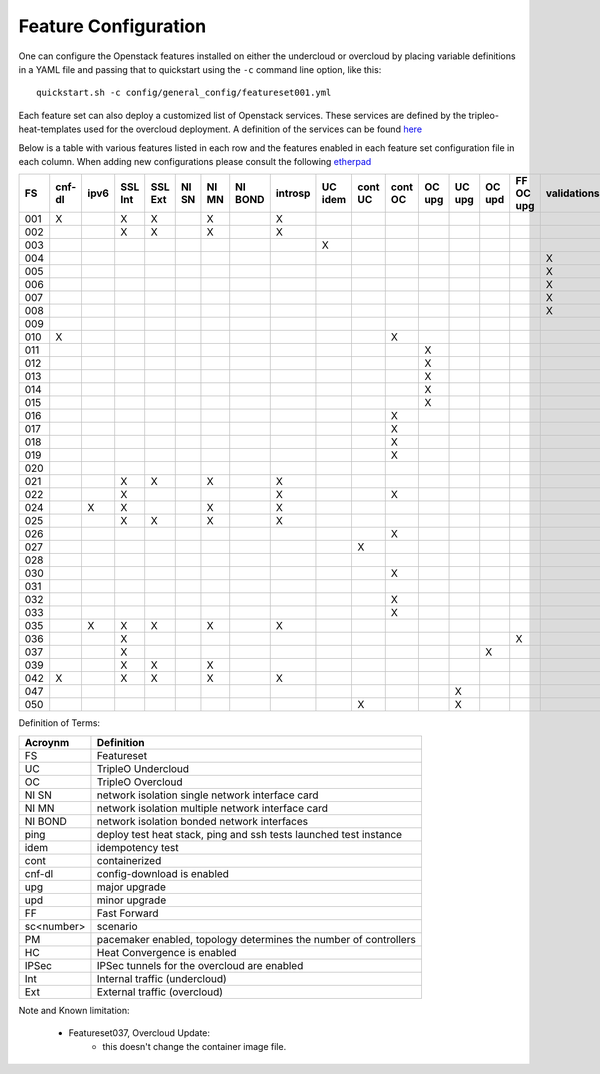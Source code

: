 .. _feature-configuration:

Feature Configuration
=====================

One can configure the Openstack features installed on either the undercloud
or overcloud by placing variable definitions in a YAML file and passing that
to quickstart using the ``-c`` command line option, like this::

    quickstart.sh -c config/general_config/featureset001.yml

Each feature set can also deploy a customized list of Openstack services. These
services are defined by the tripleo-heat-templates used for the overcloud deployment.
A definition of the services can be found
`here <https://github.com/openstack/tripleo-heat-templates/blob/master/README.rst#service-testing-matrix>`_

Below is a table with various features listed in each row and the features enabled
in each feature set configuration file in each column. When adding new configurations
please consult the following `etherpad <https://etherpad.openstack.org/p/quickstart-featuresets>`_

+-----+--------+------+---------+---------+-------+-------+---------+---------+---------+---------+---------+----------+---------+---------+-----------+-------------+------+---------+-------+-------+-------+-------+-------+-------+-------+-------+-------+--------+------+----+----+-------+
|  FS | cnf-dl | ipv6 | SSL Int | SSL Ext | NI SN | NI MN | NI BOND | introsp | UC idem | cont UC | cont OC |  OC upg  |  UC upg |  OC upd | FF OC upg | validations | ping | tempest | sc000 | sc001 | sc002 | sc003 | sc004 | sc005 | sc006 | sc007 | sc008 |nonha   | ceph | PM | HC | IPSec |
+=====+========+======+=========+=========+=======+=======+=========+=========+=========+=========+=========+==========+=========+=========+===========+=============+======+=========+=======+=======+=======+=======+=======+=======+=======+=======+=======+========+======+====+====+=======+
| 001 |   X    |      | X       | X       |       | X     |         | X       |         |         |         |          |         |         |           |             |      | X       |       |       |       |       |       |       |       |       |       |        |      |    |    |       |
+-----+--------+------+---------+---------+-------+-------+---------+---------+---------+---------+---------+----------+---------+---------+-----------+-------------+------+---------+-------+-------+-------+-------+-------+-------+-------+-------+-------+--------+------+----+----+-------+
| 002 |        |      | X       | X       |       | X     |         | X       |         |         |         |          |         |         |           |             | X    |         |       |       |       |       |       |       |       |       |       |        |      |    |    |       |
+-----+--------+------+---------+---------+-------+-------+---------+---------+---------+---------+---------+----------+---------+---------+-----------+-------------+------+---------+-------+-------+-------+-------+-------+-------+-------+-------+-------+--------+------+----+----+-------+
| 003 |        |      |         |         |       |       |         |         | X       |         |         |          |         |         |           |             |      |         |       |       |       |       |       |       |       |       |       |        |      |    |    |       |
+-----+--------+------+---------+---------+-------+-------+---------+---------+---------+---------+---------+----------+---------+---------+-----------+-------------+------+---------+-------+-------+-------+-------+-------+-------+-------+-------+-------+--------+------+----+----+-------+
| 004 |        |      |         |         |       |       |         |         |         |         |         |          |         |         |           | X           |      |         |       |       |       |       |       |       |       |       |       | X      |      |    |    |       |
+-----+--------+------+---------+---------+-------+-------+---------+---------+---------+---------+---------+----------+---------+---------+-----------+-------------+------+---------+-------+-------+-------+-------+-------+-------+-------+-------+-------+--------+------+----+----+-------+
| 005 |        |      |         |         |       |       |         |         |         |         |         |          |         |         |           | X           | X    |         |       | X     |       |       |       |       |       |       |       |        |      | X  |    |       |
+-----+--------+------+---------+---------+-------+-------+---------+---------+---------+---------+---------+----------+---------+---------+-----------+-------------+------+---------+-------+-------+-------+-------+-------+-------+-------+-------+-------+--------+------+----+----+-------+
| 006 |        |      |         |         |       |       |         |         |         |         |         |          |         |         |           | X           |      | X       |       |       | X     |       |       |       |       |       |       |        |      | X  |    |       |
+-----+--------+------+---------+---------+-------+-------+---------+---------+---------+---------+---------+----------+---------+---------+-----------+-------------+------+---------+-------+-------+-------+-------+-------+-------+-------+-------+-------+--------+------+----+----+-------+
| 007 |        |      |         |         |       |       |         |         |         |         |         |          |         |         |           | X           |      | X       |       |       |       | X     |       |       |       |       |       |        |      | X  |    |       |
+-----+--------+------+---------+---------+-------+-------+---------+---------+---------+---------+---------+----------+---------+---------+-----------+-------------+------+---------+-------+-------+-------+-------+-------+-------+-------+-------+-------+--------+------+----+----+-------+
| 008 |        |      |         |         |       |       |         |         |         |         |         |          |         |         |           | X           |      | X       |       |       |       |       | X     |       |       |       |       |        |      | X  |    |       |
+-----+--------+------+---------+---------+-------+-------+---------+---------+---------+---------+---------+----------+---------+---------+-----------+-------------+------+---------+-------+-------+-------+-------+-------+-------+-------+-------+-------+--------+------+----+----+-------+
| 009 |        |      |         |         |       |       |         |         |         |         |         |          |         |         |           |             | X    |         |       |       |       |       |       | X     |       |       |       |        |      | X  |    |       |
+-----+--------+------+---------+---------+-------+-------+---------+---------+---------+---------+---------+----------+---------+---------+-----------+-------------+------+---------+-------+-------+-------+-------+-------+-------+-------+-------+-------+--------+------+----+----+-------+
| 010 |   X    |      |         |         |       |       |         |         |         |         | X       |          |         |         |           |             |      | X       |       |       |       |       |       |       |       |       |       | X      |      |    |    |       |
+-----+--------+------+---------+---------+-------+-------+---------+---------+---------+---------+---------+----------+---------+---------+-----------+-------------+------+---------+-------+-------+-------+-------+-------+-------+-------+-------+-------+--------+------+----+----+-------+
| 011 |        |      |         |         |       |       |         |         |         |         |         | X        |         |         |           |             | X    |         |       |       |       |       |       |       |       |       |       | X      |      |    |    |       |
+-----+--------+------+---------+---------+-------+-------+---------+---------+---------+---------+---------+----------+---------+---------+-----------+-------------+------+---------+-------+-------+-------+-------+-------+-------+-------+-------+-------+--------+------+----+----+-------+
| 012 |        |      |         |         |       |       |         |         |         |         |         | X        |         |         |           |             | X    |         |       | X     |       |       |       |       |       |       |       | X      |      | X  |    |       |
+-----+--------+------+---------+---------+-------+-------+---------+---------+---------+---------+---------+----------+---------+---------+-----------+-------------+------+---------+-------+-------+-------+-------+-------+-------+-------+-------+-------+--------+------+----+----+-------+
| 013 |        |      |         |         |       |       |         |         |         |         |         | X        |         |         |           |             | X    |         |       |       | X     |       |       |       |       |       |       | X      |      | X  |    |       |
+-----+--------+------+---------+---------+-------+-------+---------+---------+---------+---------+---------+----------+---------+---------+-----------+-------------+------+---------+-------+-------+-------+-------+-------+-------+-------+-------+-------+--------+------+----+----+-------+
| 014 |        |      |         |         |       |       |         |         |         |         |         | X        |         |         |           |             | X    |         |       |       |       | X     |       |       |       |       |       | X      |      | X  |    |       |
+-----+--------+------+---------+---------+-------+-------+---------+---------+---------+---------+---------+----------+---------+---------+-----------+-------------+------+---------+-------+-------+-------+-------+-------+-------+-------+-------+-------+--------+------+----+----+-------+
| 015 |        |      |         |         |       |       |         |         |         |         |         | X        |         |         |           |             | X    |         |       |       |       |       | X     |       |       |       |       | X      |      | X  |    |       |
+-----+--------+------+---------+---------+-------+-------+---------+---------+---------+---------+---------+----------+---------+---------+-----------+-------------+------+---------+-------+-------+-------+-------+-------+-------+-------+-------+-------+--------+------+----+----+-------+
| 016 |        |      |         |         |       |       |         |         |         |         | X       |          |         |         |           |             |      | X       |       | X     |       |       |       |       |       |       |       | X      |      | X  |    |       |
+-----+--------+------+---------+---------+-------+-------+---------+---------+---------+---------+---------+----------+---------+---------+-----------+-------------+------+---------+-------+-------+-------+-------+-------+-------+-------+-------+-------+--------+------+----+----+-------+
| 017 |        |      |         |         |       |       |         |         |         |         | X       |          |         |         |           |             |      | X       |       |       | X     |       |       |       |       |       |       | X      |      | X  |    |       |
+-----+--------+------+---------+---------+-------+-------+---------+---------+---------+---------+---------+----------+---------+---------+-----------+-------------+------+---------+-------+-------+-------+-------+-------+-------+-------+-------+-------+--------+------+----+----+-------+
| 018 |        |      |         |         |       |       |         |         |         |         | X       |          |         |         |           |             |      | X       |       |       |       | X     |       |       |       |       |       | X      |      | X  |    |       |
+-----+--------+------+---------+---------+-------+-------+---------+---------+---------+---------+---------+----------+---------+---------+-----------+-------------+------+---------+-------+-------+-------+-------+-------+-------+-------+-------+-------+--------+------+----+----+-------+
| 019 |        |      |         |         |       |       |         |         |         |         | X       |          |         |         |           |             |      | X       |       |       |       |       | X     |       |       |       |       | X      |      | X  |    |       |
+-----+--------+------+---------+---------+-------+-------+---------+---------+---------+---------+---------+----------+---------+---------+-----------+-------------+------+---------+-------+-------+-------+-------+-------+-------+-------+-------+-------+--------+------+----+----+-------+
| 020 |        |      |         |         |       |       |         |         |         |         |         |          |         |         |           |             |      | X       |       |       |       |       |       |       |       |       |       | X      |      |    |    |       |
+-----+--------+------+---------+---------+-------+-------+---------+---------+---------+---------+---------+----------+---------+---------+-----------+-------------+------+---------+-------+-------+-------+-------+-------+-------+-------+-------+-------+--------+------+----+----+-------+
| 021 |        |      | X       | X       |       | X     |         | X       |         |         |         |          |         |         |           |             |      | X       |       |       |       |       |       |       |       |       |       |        |      |    |    |       |
+-----+--------+------+---------+---------+-------+-------+---------+---------+---------+---------+---------+----------+---------+---------+-----------+-------------+------+---------+-------+-------+-------+-------+-------+-------+-------+-------+-------+--------+------+----+----+-------+
| 022 |        |      | X       |         |       |       |         | X       |         |         | X       |          |         |         |           |             | X    |         |       |       |       |       |       |       |       |       |       | X      |      |    |    |       |
+-----+--------+------+---------+---------+-------+-------+---------+---------+---------+---------+---------+----------+---------+---------+-----------+-------------+------+---------+-------+-------+-------+-------+-------+-------+-------+-------+-------+--------+------+----+----+-------+
| 024 |        | X    | X       |         |       | X     |         | X       |         |         |         |          |         |         |           |             | X    |         |       |       |       |       |       |       |       |       |       |        | X    |    |    |       |
+-----+--------+------+---------+---------+-------+-------+---------+---------+---------+---------+---------+----------+---------+---------+-----------+-------------+------+---------+-------+-------+-------+-------+-------+-------+-------+-------+-------+--------+------+----+----+-------+
| 025 |        |      | X       | X       |       | X     |         | X       |         |         |         |          |         |         |           |             | X    |         |       |       |       |       |       |       |       |       |       |        |      |    | X  |       |
+-----+--------+------+---------+---------+-------+-------+---------+---------+---------+---------+---------+----------+---------+---------+-----------+-------------+------+---------+-------+-------+-------+-------+-------+-------+-------+-------+-------+--------+------+----+----+-------+
| 026 |        |      |         |         |       |       |         |         |         |         | X       |          |         |         |           |             |      |         |       |       |       |       |       |       | X     |       |       |        |      |    |    |       |
+-----+--------+------+---------+---------+-------+-------+---------+---------+---------+---------+---------+----------+---------+---------+-----------+-------------+------+---------+-------+-------+-------+-------+-------+-------+-------+-------+-------+--------+------+----+----+-------+
| 027 |        |      |         |         |       |       |         |         |         | X       |         |          |         |         |           |             |      |         |       |       |       |       |       |       |       |       |       |        |      |    |    |       |
+-----+--------+------+---------+---------+-------+-------+---------+---------+---------+---------+---------+----------+---------+---------+-----------+-------------+------+---------+-------+-------+-------+-------+-------+-------+-------+-------+-------+--------+------+----+----+-------+
| 028 |        |      |         |         |       |       |         |         |         |         |         |          |         |         |           |             | X    | X       |       |       |       |       |       |       |       | X     |       |        |      |    |    |       |
+-----+--------+------+---------+---------+-------+-------+---------+---------+---------+---------+---------+----------+---------+---------+-----------+-------------+------+---------+-------+-------+-------+-------+-------+-------+-------+-------+-------+--------+------+----+----+-------+
| 030 |        |      |         |         |       |       |         |         |         |         | X       |          |         |         |           |             | X    | X       |       |       |       |       |       |       |       | X     |       |        |      |    |    |       |
+-----+--------+------+---------+---------+-------+-------+---------+---------+---------+---------+---------+----------+---------+---------+-----------+-------------+------+---------+-------+-------+-------+-------+-------+-------+-------+-------+-------+--------+------+----+----+-------+
| 031 |        |      |         |         |       |       |         |         |         |         |         |          |         |         |           |             | X    |         |       |       |       |       |       |       |       |       | X     |        |      |    |    |       |
+-----+--------+------+---------+---------+-------+-------+---------+---------+---------+---------+---------+----------+---------+---------+-----------+-------------+------+---------+-------+-------+-------+-------+-------+-------+-------+-------+-------+--------+------+----+----+-------+
| 032 |        |      |         |         |       |       |         |         |         |         |    X    |          |         |         |           |             |      |         |       |       |       |       |       |       |       |       |       |        |      | X  |    |       |
+-----+--------+------+---------+---------+-------+-------+---------+---------+---------+---------+---------+----------+---------+---------+-----------+-------------+------+---------+-------+-------+-------+-------+-------+-------+-------+-------+-------+--------+------+----+----+-------+
| 033 |        |      |         |         |       |       |         |         |         |         | X       |          |         |         |           |             |      |         |       |       |       |       |       |       | X     |       |       |        |      |    |    |       |
+-----+--------+------+---------+---------+-------+-------+---------+---------+---------+---------+---------+----------+---------+---------+-----------+-------------+------+---------+-------+-------+-------+-------+-------+-------+-------+-------+-------+--------+------+----+----+-------+
| 035 |        |  X   | X       | X       |       | X     |         | X       |         |         |         |          |         |         |           |             |      | X       |       |       |       |       |       |       |       |       |       |        |      |    |    |       |
+-----+--------+------+---------+---------+-------+-------+---------+---------+---------+---------+---------+----------+---------+---------+-----------+-------------+------+---------+-------+-------+-------+-------+-------+-------+-------+-------+-------+--------+------+----+----+-------+
| 036 |        |      | X       |         |       |       |         |         |         |         |         |          |         |         | X         |             |      |         |       | X     |       |       |       |       |       |       |       |        |      |    |    |    X  |
+-----+--------+------+---------+---------+-------+-------+---------+---------+---------+---------+---------+----------+---------+---------+-----------+-------------+------+---------+-------+-------+-------+-------+-------+-------+-------+-------+-------+--------+------+----+----+-------+
| 037 |        |      | X       |         |       |       |         |         |         |         |         |          |         | X       |           |             |      |         | X     | X     |       |       |       |       |       |       |       |        |      |    |    |    X  |
+-----+--------+------+---------+---------+-------+-------+---------+---------+---------+---------+---------+----------+---------+---------+-----------+-------------+------+---------+-------+-------+-------+-------+-------+-------+-------+-------+-------+--------+------+----+----+-------+
| 039 |        |      | X       | X       |       | X     |         |         |         |         |         |          |         |         |           |             | X    |         |       |       |       |       |       |       |       |       |       |        |      | X  |    |       |
+-----+--------+------+---------+---------+-------+-------+---------+---------+---------+---------+---------+----------+---------+---------+-----------+-------------+------+---------+-------+-------+-------+-------+-------+-------+-------+-------+-------+--------+------+----+----+-------+
| 042 |   X    |      | X       | X       |       | X     |         | X       |         |         |         |          |         |         |           |             |      | X       |       |       |       |       |       |       |       |       |       |        |      |    |    |   X   |
+-----+--------+------+---------+---------+-------+-------+---------+---------+---------+---------+---------+----------+---------+---------+-----------+-------------+------+---------+-------+-------+-------+-------+-------+-------+-------+-------+-------+--------+------+----+----+-------+
| 047 |        |      |         |         |       |       |         |         |         |         |         |          | X       |         |           |             |      |         |       |       |       |       |       |       |       |       |       |        |      |    |    |       |
+-----+--------+------+---------+---------+-------+-------+---------+---------+---------+---------+---------+----------+---------+---------+-----------+-------------+------+---------+-------+-------+-------+-------+-------+-------+-------+-------+-------+--------+------+----+----+-------+
| 050 |        |      |         |         |       |       |         |         |         | X       |         |          | X       |         |           |             |      |         |       |       |       |       |       |       |       |       |       |        |      |    |    |       |
+-----+--------+------+---------+---------+-------+-------+---------+---------+---------+---------+---------+----------+---------+---------+-----------+-------------+------+---------+-------+-------+-------+-------+-------+-------+-------+-------+-------+--------+------+----+----+-------+

Definition of Terms:

+--------------+-------------------------------------------------------------------+
| Acroynm      | Definition                                                        |
+==============+===================================================================+
| FS           | Featureset                                                        |
+--------------+-------------------------------------------------------------------+
| UC           | TripleO Undercloud                                                |
+--------------+-------------------------------------------------------------------+
| OC           | TripleO Overcloud                                                 |
+--------------+-------------------------------------------------------------------+
| NI SN        | network isolation single network interface card                   |
+--------------+-------------------------------------------------------------------+
| NI MN        | network isolation multiple network interface card                 |
+--------------+-------------------------------------------------------------------+
| NI BOND      | network isolation bonded network interfaces                       |
+--------------+-------------------------------------------------------------------+
| ping         | deploy test heat stack, ping and ssh tests launched test instance |
+--------------+-------------------------------------------------------------------+
| idem         | idempotency test                                                  |
+--------------+-------------------------------------------------------------------+
| cont         | containerized                                                     |
+--------------+-------------------------------------------------------------------+
| cnf-dl       | config-download is enabled                                        |
+--------------+-------------------------------------------------------------------+
| upg          | major upgrade                                                     |
+--------------+-------------------------------------------------------------------+
| upd          | minor upgrade                                                     |
+--------------+-------------------------------------------------------------------+
| FF           | Fast Forward                                                      |
+--------------+-------------------------------------------------------------------+
| sc<number>   | scenario                                                          |
+--------------+-------------------------------------------------------------------+
| PM           |  pacemaker enabled, topology determines the number of controllers |
+--------------+-------------------------------------------------------------------+
| HC           | Heat Convergence is enabled                                       |
+--------------+-------------------------------------------------------------------+
| IPSec        | IPSec tunnels for the overcloud are enabled                       |
+--------------+-------------------------------------------------------------------+
| Int          | Internal traffic (undercloud)                                     |
+--------------+-------------------------------------------------------------------+
| Ext          | External traffic (overcloud)                                      |
+--------------+-------------------------------------------------------------------+

Note and Known limitation:

 - Featureset037, Overcloud Update:
    - this doesn't change the container image file.
